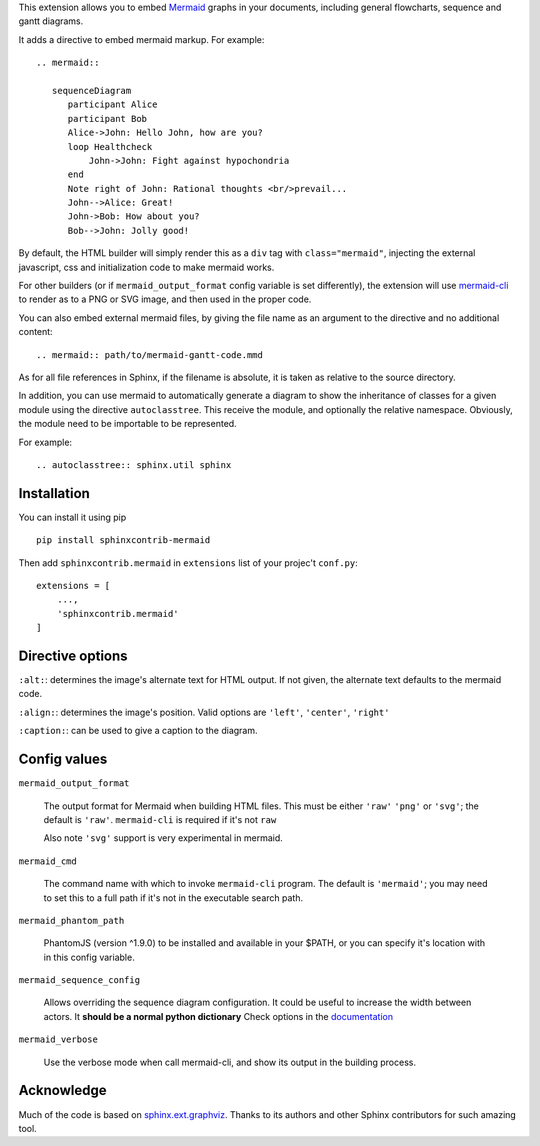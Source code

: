 This extension allows you to embed `Mermaid <http://knsv.github.io/mermaid/>`_ graphs in your documents, including general flowcharts, sequence and gantt diagrams.

It adds a directive to embed mermaid markup. For example::

  .. mermaid::

     sequenceDiagram
        participant Alice
        participant Bob
        Alice->John: Hello John, how are you?
        loop Healthcheck
            John->John: Fight against hypochondria
        end
        Note right of John: Rational thoughts <br/>prevail...
        John-->Alice: Great!
        John->Bob: How about you?
        Bob-->John: Jolly good!


By default, the HTML builder will simply render this as a ``div`` tag with
``class="mermaid"``, injecting the external javascript, css and initialization code to
make mermaid works.

For other builders (or if ``mermaid_output_format`` config variable is set differently), the extension
will use `mermaid-cli <http://knsv.github.io/mermaid/#mermaid-cli>`_ to render as
to a PNG or SVG image, and then used in the proper code.


.. mermaid::

   sequenceDiagram
      participant Alice
      participant Bob
      Alice->John: Hello John, how are you?
      loop Healthcheck
          John->John: Fight against hypochondria
      end
      Note right of John: Rational thoughts <br/>prevail...
      John-->Alice: Great!
      John->Bob: How about you?
      Bob-->John: Jolly good!


You can also embed external mermaid files, by giving the file name as an
argument to the directive and no additional content::

   .. mermaid:: path/to/mermaid-gantt-code.mmd

As for all file references in Sphinx, if the filename is absolute, it is
taken as relative to the source directory.


In addition, you can use mermaid to automatically generate a diagram to show the inheritance of classes
for a given module using the directive ``autoclasstree``. This receive the module, and optionally the relative namespace. Obviously, the module need to be importable to be represented.

For example::


    .. autoclasstree:: sphinx.util sphinx


.. autoclasstree:: sphinx.util sphinx


Installation
------------

You can install it using pip

::

    pip install sphinxcontrib-mermaid

Then add ``sphinxcontrib.mermaid`` in ``extensions`` list of your projec't ``conf.py``::

    extensions = [
        ...,
        'sphinxcontrib.mermaid'
    ]


Directive options
------------------

``:alt:``: determines the image's alternate text for HTML output.  If not given, the alternate text defaults to the mermaid code.

``:align:``: determines the image's position. Valid options are ``'left'``, ``'center'``, ``'right'``

``:caption:``: can be used to give a caption to the diagram.


Config values
-------------

``mermaid_output_format``

   The output format for Mermaid when building HTML files.  This must be either ``'raw'``
   ``'png'`` or ``'svg'``; the default is ``'raw'``. ``mermaid-cli`` is required if it's not ``raw``

   Also note ``'svg'`` support is very experimental in mermaid.


``mermaid_cmd``

   The command name with which to invoke ``mermaid-cli`` program.  The default is ``'mermaid'``; you may need to set this to a full path if it's not in the executable search path.

``mermaid_phantom_path``

    PhantomJS (version ^1.9.0) to be installed and available in your $PATH, or you can specify it's location with in this config variable.


``mermaid_sequence_config``

    Allows overriding the sequence diagram configuration. It could be useful to increase the width between actors. It **should be a normal python dictionary**
    Check options in the `documentation <http://knsv.github.io/mermaid/#sequence-diagram-configuration>`_

``mermaid_verbose``

    Use the verbose mode when call mermaid-cli, and show its output in the building
    process.


Acknowledge
-----------

Much of the code is based on `sphinx.ext.graphviz <http://www.sphinx-doc.org/en/stable/ext/graphviz.html>`_. Thanks to its authors and other Sphinx contributors for such amazing tool.


